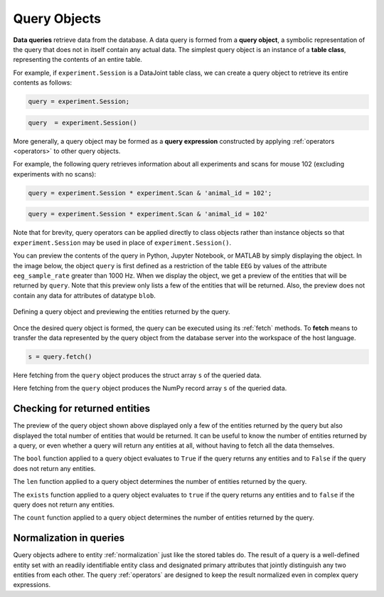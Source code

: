 .. progress: 12.0 50% Dimitri

.. _queries:

Query Objects
=============

**Data queries** retrieve data from the database.
A data query is formed from a **query object**, a symbolic representation of the query that does not in itself contain any actual data.
The simplest query object is an instance of a **table class**, representing the contents of an entire table.

For example, if  ``experiment.Session`` is a DataJoint table class, we can create a query object to retrieve its entire contents as follows:

.. matlab 1 start

.. code-block:: matlab

    query = experiment.Session;

.. matlab 1 end

.. python 1 start

.. code-block:: python

    query  = experiment.Session()

.. python 1 end

More generally, a query object may be formed as a **query expression** constructed by applying :ref:`operators <operators>` to other query objects.

For example, the following query retrieves information about all experiments and scans for mouse 102 (excluding experiments with no scans):

.. matlab 2 start

.. code-block:: matlab

    query = experiment.Session * experiment.Scan & 'animal_id = 102';

.. matlab 2 end

.. python 2 start

.. code-block:: python

    query = experiment.Session * experiment.Scan & 'animal_id = 102'

Note that for brevity, query operators can be applied directly to class objects rather than instance objects so that ``experiment.Session`` may be used in place of ``experiment.Session()``.

.. python 2 end

You can preview the contents of the query in Python, Jupyter Notebook, or MATLAB by simply displaying the object.
In the image below, the object ``query`` is first defined as a restriction of the table ``EEG`` by values of the attribute ``eeg_sample_rate`` greater than 1000 Hz.
When we display the object, we get a preview of the entities that will be returned by ``query``.
Note that this preview only lists a few of the entities that will be returned.
Also, the preview does not contain any data for attributes of datatype ``blob``.

.. figure:: ../_static/img/query_object_preview.png
   :align: center
   :alt: query object preview

   Defining a query object and previewing the entities returned by the query.

Once the desired query object is formed, the query can be executed using its :ref:`fetch` methods.
To **fetch** means to transfer the data represented by the query object from the database server into the workspace of the host language.


.. matlab 3 start

.. code-block:: matlab

    s = query.fetch()

Here fetching from the ``query`` object produces the struct array ``s`` of the queried data.

.. matlab 3 end

.. python 3 start

    s = query.fetch()

Here fetching from the ``query`` object produces the NumPy record array ``s`` of the queried data.

.. python 3 end


Checking for returned entities
------------------------------

The preview of the query object shown above displayed only a few of the entities returned by the query but also displayed the total number of entities that would be returned.
It can be useful to know the number of entities returned by a query, or even whether a query will return any entities at all, without having to fetch all the data themselves.

.. python 4 start

The ``bool`` function applied to a query object evaluates to ``True`` if the query returns any entities and to ``False`` if the query does not return any entities.

The ``len`` function applied to a query object determines the number of entities returned by the query.

.. python 4 end

.. matlab 4 start

The ``exists`` function applied to a query object evaluates to ``true`` if the query returns any entities and to ``false`` if the query does not return any entities.

The ``count`` function applied to a query object determines the number of entities returned by the query.

.. matlab 4 end

Normalization in queries
------------------------

Query objects adhere to entity :ref:`normalization` just like the stored tables do.
The result of a query is a well-defined entity set with an readily identifiable entity class and designated primary attributes that jointly distinguish any two entities from each other.
The query :ref:`operators` are designed to keep the result normalized even in complex query expressions.
